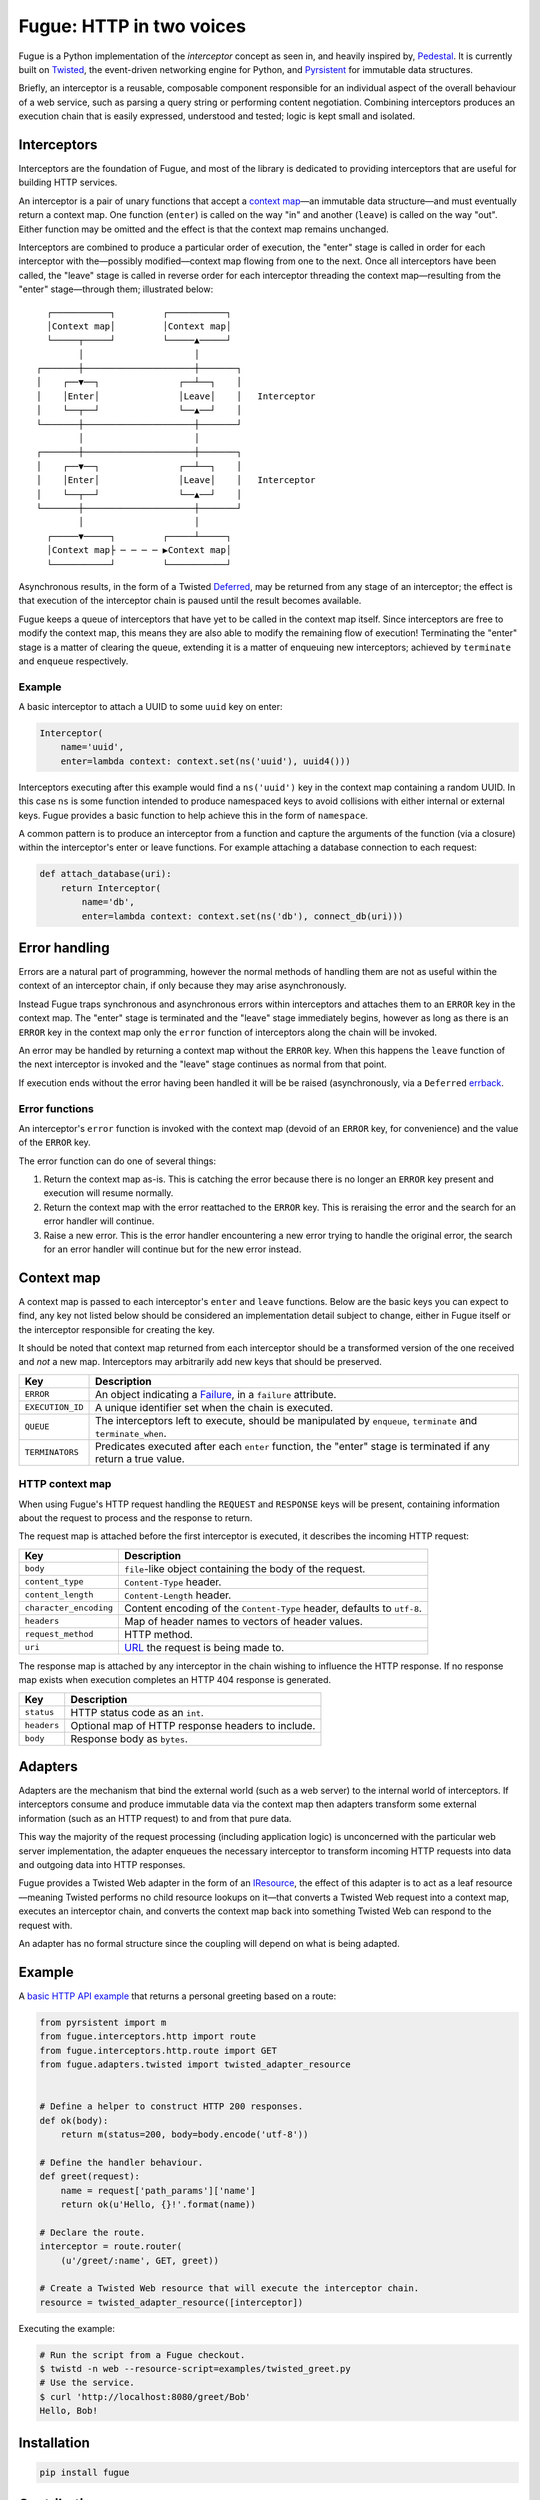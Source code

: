 =========================
Fugue: HTTP in two voices
=========================

.. image:: https://travis-ci.org/jonathanj/fugue.svg?branch=master
   :target: https://travis-ci.org/jonathanj/fugue
   :alt: CI status

.. image:: https://codecov.io/github/jonathanj/fugue/coverage.svg?branch=master
   :target: https://codecov.io/github/jonathanj/fugue?branch=master
   :alt: Coverage

.. teaser-begin

Fugue is a Python implementation of the *interceptor* concept as seen in, and
heavily inspired by, `Pedestal`_. It is currently built on `Twisted`_, the
event-driven networking engine for Python, and `Pyrsistent`_ for immutable data
structures.

Briefly, an interceptor is a reusable, composable component responsible for an
individual aspect of the overall behaviour of a web service, such as parsing a
query string or performing content negotiation. Combining interceptors produces
an execution chain that is easily expressed, understood and tested; logic is
kept small and isolated.

.. XXX: Link to docs, when they exist.

.. _Pedestal: http://pedestal.io/
.. _Twisted: https://twistedmatrix.com/
.. _Pyrsistent: https://github.com/tobgu/pyrsistent


------------
Interceptors
------------

Interceptors are the foundation of Fugue, and most of the library is dedicated
to providing interceptors that are useful for building HTTP services.

An interceptor is a pair of unary functions that accept a `context map`_—an
immutable data structure—and must eventually return a context map. One function
(``enter``) is called on the way "in" and another (``leave``) is called on the
way "out". Either function may be omitted and the effect is that the context map
remains unchanged.

Interceptors are combined to produce a particular order of execution, the
"enter" stage is called in order for each interceptor with the—possibly
modified—context map flowing from one to the next. Once all interceptors have
been called, the "leave" stage is called in reverse order for each interceptor
threading the context map—resulting from the "enter" stage—through them;
illustrated below:

::
   
     ┌───────────┐         ┌───────────┐
     │Context map│         │Context map│
     └─────┬─────┘         └─────▲─────┘
           │                     │
   ┌───────┼─────────────────────┼───────┐
   │    ┌──▼──┐               ┌──┴──┐    │
   │    │Enter│               │Leave│    │   Interceptor
   │    └──┬──┘               └──▲──┘    │
   └───────┼─────────────────────┼───────┘
           │                     │
   ┌───────┼─────────────────────┼───────┐
   │    ┌──▼──┐               ┌──┴──┐    │
   │    │Enter│               │Leave│    │   Interceptor
   │    └──┬──┘               └──▲──┘    │
   └───────┼─────────────────────┼───────┘
           │                     │
     ┌─────▼─────┐         ┌─────┴─────┐
     │Context map├ ─ ─ ─ ─ ▶Context map│
     └───────────┘         └───────────┘

Asynchronous results, in the form of a Twisted `Deferred`_, may be returned from
any stage of an interceptor; the effect is that execution of the interceptor
chain is paused until the result becomes available.

Fugue keeps a queue of interceptors that have yet to be called in the context
map itself. Since interceptors are free to modify the context map, this means
they are also able to modify the remaining flow of execution! Terminating the
"enter" stage is a matter of clearing the queue, extending it is a matter of
enqueuing new interceptors; achieved by ``terminate`` and ``enqueue``
respectively.

.. _Deferred: https://twistedmatrix.com/documents/current/core/howto/defer.html

Example
^^^^^^^

A basic interceptor to attach a UUID to some ``uuid`` key on enter:

.. code-block:: python

   Interceptor(
       name='uuid',
       enter=lambda context: context.set(ns('uuid'), uuid4()))

Interceptors executing after this example would find a ``ns('uuid')`` key in the
context map containing a random UUID. In this case ``ns`` is some function
intended to produce namespaced keys to avoid collisions with either internal or
external keys. Fugue provides a basic function to help achieve this in the form
of ``namespace``.

A common pattern is to produce an interceptor from a function and capture the
arguments of the function (via a closure) within the interceptor's enter or
leave functions. For example attaching a database connection to each request:

.. code-block:: python

   def attach_database(uri):
       return Interceptor(
           name='db',
           enter=lambda context: context.set(ns('db'), connect_db(uri)))


--------------
Error handling
--------------

Errors are a natural part of programming, however the normal methods of handling
them are not as useful within the context of an interceptor chain, if only
because they may arise asynchronously.

Instead Fugue traps synchronous and asynchronous errors within interceptors and
attaches them to an ``ERROR`` key in the context map. The "enter" stage is
terminated and the "leave" stage immediately begins, however as long as there is
an ``ERROR`` key in the context map only the ``error`` function of interceptors
along the chain will be invoked.

An error may be handled by returning a context map without the ``ERROR`` key.
When this happens the ``leave`` function of the next interceptor is invoked and
the "leave" stage continues as normal from that point.

If execution ends without the error having been handled it will be be raised
(asynchronously, via a ``Deferred`` `errback`_.

.. _errback: https://twistedmatrix.com/documents/current/core/howto/defer.html#errbacks

Error functions
^^^^^^^^^^^^^^^

An interceptor's ``error`` function is invoked with the context map (devoid of
an ``ERROR`` key, for convenience) and the value of the ``ERROR`` key.

The error function can do one of several things:

1. Return the context map as-is. This is catching the error because there is no
   longer an ``ERROR`` key present and execution will resume normally.
2. Return the context map with the error reattached to the ``ERROR`` key. This
   is reraising the error and the search for an error handler will continue.
3. Raise a new error. This is the error handler encountering a new error trying
   to handle the original error, the search for an error handler will continue
   but for the new error instead.


-----------
Context map
-----------

A context map is passed to each interceptor's ``enter`` and ``leave`` functions.
Below are the basic keys you can expect to find, any key not listed below should
be considered an implementation detail subject to change, either in Fugue itself
or the interceptor responsible for creating the key.

It should be noted that context map returned from each interceptor should be a
transformed version of the one received and *not* a new map. Interceptors may
arbitrarily add new keys that should be preserved.

================ =============
 Key              Description
================ =============
``ERROR``        An object indicating a `Failure`_, in a ``failure`` attribute.
``EXECUTION_ID`` A unique identifier set when the chain is executed.
``QUEUE``        The interceptors left to execute, should be manipulated by
                 ``enqueue``, ``terminate`` and ``terminate_when``.
``TERMINATORS``  Predicates executed after each ``enter`` function, the
                 "enter" stage is terminated if any return a true value.
================ =============


HTTP context map
^^^^^^^^^^^^^^^^

When using Fugue's HTTP request handling the ``REQUEST`` and ``RESPONSE`` keys
will be present, containing information about the request to process and the
response to return.

The request map is attached before the first interceptor is executed, it
describes the incoming HTTP request:

====================== =============
 Key                    Description
====================== =============
``body``               ``file``\-like object containing the body of the request.
``content_type``       ``Content-Type`` header.
``content_length``     ``Content-Length`` header.
``character_encoding`` Content encoding of the ``Content-Type`` header, defaults
                       to ``utf-8``.
``headers``            Map of header names to vectors of header values.
``request_method``     HTTP method.
``uri``                `URL`_ the request is being made to.
====================== =============

The response map is attached by any interceptor in the chain wishing to
influence the HTTP response. If no response map exists when execution completes
an HTTP 404 response is generated.

=========== =============
 Key         Description
=========== =============
``status``  HTTP status code as an ``int``.
``headers`` Optional map of HTTP response headers to include.
``body``    Response body as ``bytes``.
=========== =============

.. XXX: Add keys omitted for brevity.

.. _Failure: https://twistedmatrix.com/documents/current/api/twisted.python.failure.Failure.html
.. _URL: http://hyperlink.readthedocs.io/en/latest/api.html#hyperlink.URL

--------
Adapters
--------

Adapters are the mechanism that bind the external world (such as a web server)
to the internal world of interceptors. If interceptors consume and produce
immutable data via the context map then adapters transform some external
information (such as an HTTP request) to and from that pure data.

This way the majority of the request processing (including application logic) is
unconcerned with the particular web server implementation, the adapter enqueues
the necessary interceptor to transform incoming HTTP requests into data and
outgoing data into HTTP responses.

Fugue provides a Twisted Web adapter in the form of an `IResource`_, the effect
of this adapter is to act as a leaf resource—meaning Twisted performs no child
resource lookups on it—that converts a Twisted Web request into a context map,
executes an interceptor chain, and converts the context map back into something
Twisted Web can respond to the request with.

An adapter has no formal structure since the coupling will depend on what is
being adapted.

.. _IResource: https://twistedmatrix.com/documents/current/api/twisted.web.resource.IResource.html


-------
Example
-------

A `basic HTTP API example`_ that returns a personal greeting based on a route:

.. This should be a literal include, but those are prohibited by Github's
   processors for security reasons.

.. code-block:: python

   from pyrsistent import m
   from fugue.interceptors.http import route
   from fugue.interceptors.http.route import GET
   from fugue.adapters.twisted import twisted_adapter_resource
   
   
   # Define a helper to construct HTTP 200 responses.
   def ok(body):
       return m(status=200, body=body.encode('utf-8'))
   
   # Define the handler behaviour.
   def greet(request):
       name = request['path_params']['name']
       return ok(u'Hello, {}!'.format(name))
   
   # Declare the route.
   interceptor = route.router(
       (u'/greet/:name', GET, greet))
   
   # Create a Twisted Web resource that will execute the interceptor chain.
   resource = twisted_adapter_resource([interceptor])
   
Executing the example:

.. code-block:: shell

   # Run the script from a Fugue checkout.
   $ twistd -n web --resource-script=examples/twisted_greet.py
   # Use the service.
   $ curl 'http://localhost:8080/greet/Bob'
   Hello, Bob!

.. _basic HTTP API example: https://github.com/jonathanj/fugue/blob/master/examples/twisted_greet.py


------------
Installation
------------

.. code-block:: shell

   pip install fugue


------------
Contributing
------------

See `CONTRIBUTING.rst`_.

.. _CONTRIBUTING.rst: https://github.com/jonathanj/fugue/blob/master/CONTRIBUTING.rst
